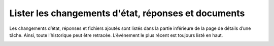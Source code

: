 Lister les changements d'état, réponses et documents
----------------------------------------------------

Les changements d’état, réponses et fichiers ajoutés sont listés dans la partie inférieure de la page de détails d’une tâche. Ainsi, toute l’historique peut être retracée. L’évènement le plus récent est toujours listé en haut.

|img-lister_changements-01|

.. |img-lister_changements-01| image:: ../../_static/img/img-lister_changements-01.png
